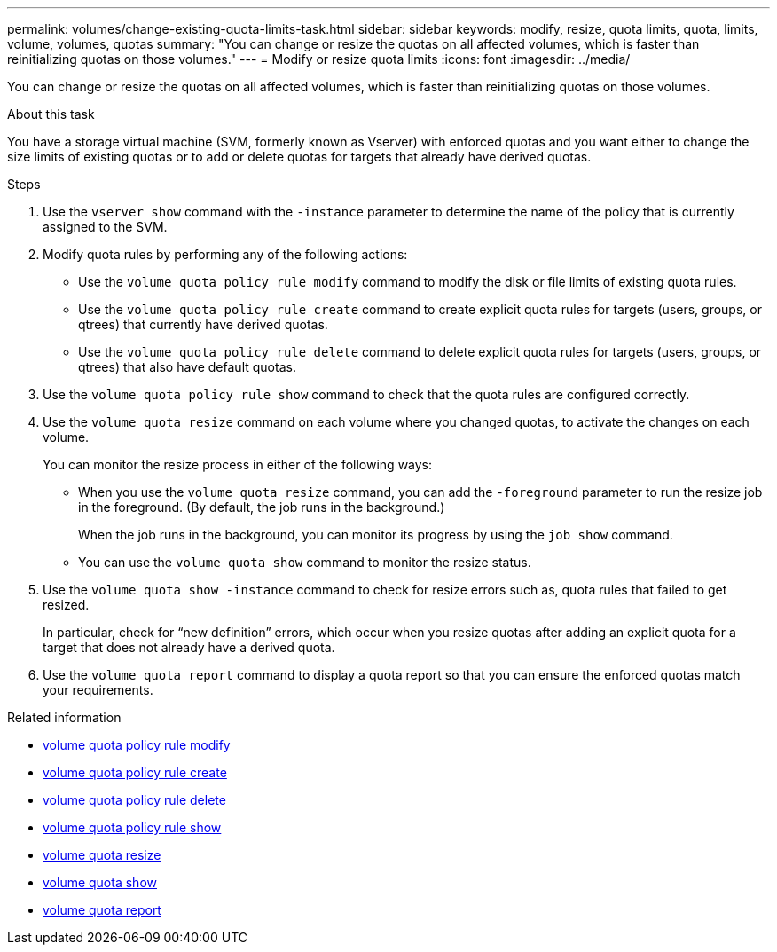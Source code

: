 ---
permalink: volumes/change-existing-quota-limits-task.html
sidebar: sidebar
keywords: modify, resize, quota limits, quota, limits, volume, volumes, quotas
summary: "You can change or resize the quotas on all affected volumes, which is faster than reinitializing quotas on those volumes."
---
= Modify or resize quota limits
:icons: font
:imagesdir: ../media/

[.lead]
You can change or resize the quotas on all affected volumes, which is faster than reinitializing quotas on those volumes.

.About this task

You have a storage virtual machine (SVM, formerly known as Vserver) with enforced quotas and you want either to change the size limits of existing quotas or to add or delete quotas for targets that already have derived quotas.

.Steps

. Use the `vserver show` command with the `-instance` parameter to determine the name of the policy that is currently assigned to the SVM.
. Modify quota rules by performing any of the following actions:
 ** Use the `volume quota policy rule modify` command to modify the disk or file limits of existing quota rules.
 ** Use the `volume quota policy rule create` command to create explicit quota rules for targets (users, groups, or qtrees) that currently have derived quotas.
 ** Use the `volume quota policy rule delete` command to delete explicit quota rules for targets (users, groups, or qtrees) that also have default quotas.
. Use the `volume quota policy rule show` command to check that the quota rules are configured correctly.
. Use the `volume quota resize` command on each volume where you changed quotas, to activate the changes on each volume.
+
You can monitor the resize process in either of the following ways:

 ** When you use the `volume quota resize` command, you can add the `-foreground` parameter to run the resize job in the foreground. (By default, the job runs in the background.)
+
When the job runs in the background, you can monitor its progress by using the `job show` command.

 ** You can use the `volume quota show` command to monitor the resize status.

. Use the `volume quota show -instance` command to check for resize errors such as, quota rules that failed to get resized.
+
In particular, check for "`new definition`" errors, which occur when you resize quotas after adding an explicit quota for a target that does not already have a derived quota.

. Use the `volume quota report` command to display a quota report so that you can ensure the enforced quotas match your requirements.

.Related information
* link:https://docs.netapp.com/us-en/ontap-cli/volume-quota-policy-rule-modify.html[volume quota policy rule modify^]
* link:https://docs.netapp.com/us-en/ontap-cli/volume-quota-policy-rule-create.html[volume quota policy rule create^]
* link:https://docs.netapp.com/us-en/ontap-cli/volume-quota-policy-rule-delete.html[volume quota policy rule delete^]
* link:https://docs.netapp.com/us-en/ontap-cli/volume-quota-policy-rule-show.html[volume quota policy rule show^]
* link:https://docs.netapp.com/us-en/ontap-cli/volume-quota-resize.html[volume quota resize^]
* link:https://docs.netapp.com/us-en/ontap-cli/volume-quota-show.html[volume quota show^]
* link:https://docs.netapp.com/us-en/ontap-cli/volume-quota-report.html[volume quota report^]

// 2025 Mar 19, ONTAPDOC-2758
// ONTAPDOC-2119/GH-1818 2024-6-24
